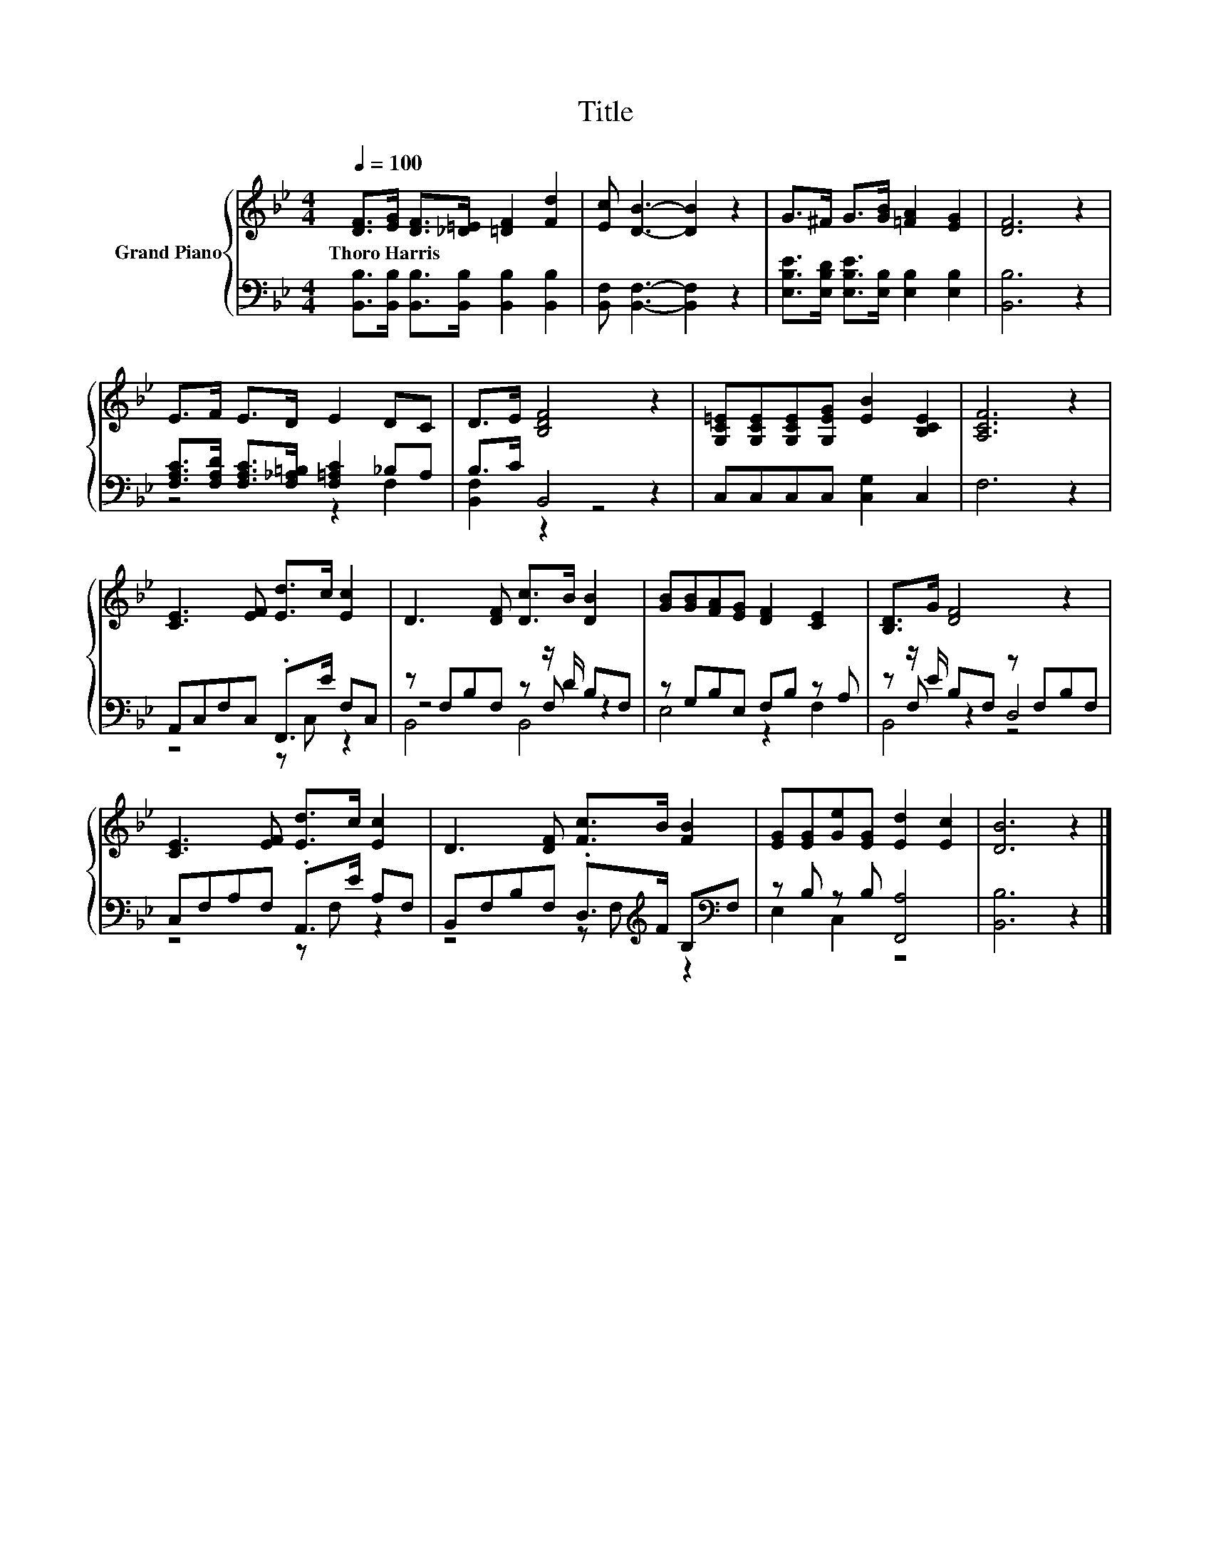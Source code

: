 X:1
T:Title
%%score { 1 | ( 2 3 4 ) }
L:1/8
Q:1/4=100
M:4/4
K:Bb
V:1 treble nm="Grand Piano"
V:2 bass 
V:3 bass 
V:4 bass 
V:1
 [DF]>[EG] [DF]>[_D=E] [=DF]2 [Fd]2 | [Ec] [DB]3- [DB]2 z2 | G>^F G>[GB] [=FA]2 [EG]2 | [DF]6 z2 | %4
w: Thoro~Harris * * * * *||||
 E>F E>D E2 DC | D>E [B,DF]4 z2 | [G,C=E][G,CE][G,CE][G,EG] [EB]2 [B,CE]2 | [A,CF]6 z2 | %8
w: ||||
 [CE]3 [EF] [Ed]>c [Ec]2 | D3 [DF] [Dc]>B [DB]2 | [GB][GB][FA][EG] [DF]2 [CE]2 | [B,D]>G [DF]4 z2 | %12
w: ||||
 [CE]3 [EF] [Ed]>c [Ec]2 | D3 [DF] [Fc]>B [FB]2 | [EG][EG][Ge][EG] [Ed]2 [Ec]2 | [DB]6 z2 |] %16
w: ||||
V:2
 [B,,B,]>[B,,B,] [B,,B,]>[B,,B,] [B,,B,]2 [B,,B,]2 | [B,,F,] [B,,F,]3- [B,,F,]2 z2 | %2
 [E,B,E]>[E,B,D] [E,B,E]>[E,B,] [E,B,]2 [E,B,]2 | [B,,B,]6 z2 | %4
 [F,A,C]>[F,A,D] [F,A,C]>[F,_A,=B,] [F,=A,C]2 _B,A, | B,>C B,,4 z2 | C,C,C,C, [C,G,]2 C,2 | %7
 F,6 z2 | A,,C,F,C, .F,,>E F,C, | z F,B,F, z z/ D/ B,F, | z G,B,E, F,B, z A, | %11
 z z/ E/ B,F, z F,B,F, | C,F,A,F, .A,,>E A,F, | B,,F,B,F, .D,>[K:treble]F B,[K:bass]F, | %14
 z B, z B, [F,,A,]4 | [B,,B,]6 z2 |] %16
V:3
 x8 | x8 | x8 | x8 | z4 z2 F,2 | [B,,F,]2 z2 z4 | x8 | x8 | z4 z C, z2 | z4 z F, z2 | E,4 z2 F,2 | %11
 z F, z2 D,4 | z4 z F, z2 | z4 z F,[K:treble] z2[K:bass] | E,2 C,2 z4 | x8 |] %16
V:4
 x8 | x8 | x8 | x8 | x8 | x8 | x8 | x8 | x8 | B,,4 B,,4 | x8 | B,,4 z4 | x8 | %13
 x11/2[K:treble] x3/2[K:bass] x | x8 | x8 |] %16

